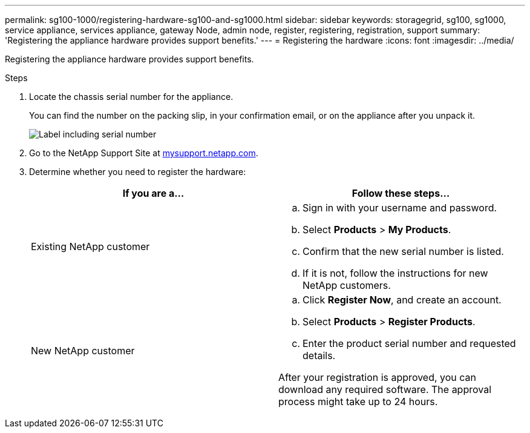 ---
permalink: sg100-1000/registering-hardware-sg100-and-sg1000.html
sidebar: sidebar
keywords: storagegrid, sg100, sg1000, service appliance, services appliance, gateway Node, admin node, register, registering, registration, support
summary: 'Registering the appliance hardware provides support benefits.'
---
= Registering the hardware
:icons: font
:imagesdir: ../media/

[.lead]
Registering the appliance hardware provides support benefits.

.Steps

. Locate the chassis serial number for the appliance.
+
You can find the number on the packing slip, in your confirmation email, or on the appliance after you unpack it.
+
image::../media/appliance_label.gif[Label including serial number]

. Go to the NetApp Support Site at http://mysupport.netapp.com/[mysupport.netapp.com^].
. Determine whether you need to register the hardware:
+
[options="header"]
|===
| If you are a...| Follow these steps...
a|
Existing NetApp customer
a|

 .. Sign in with your username and password.
 .. Select *Products* > *My Products*.
 .. Confirm that the new serial number is listed.
 .. If it is not, follow the instructions for new NetApp customers.

a|
New NetApp customer
a|

 .. Click *Register Now*, and create an account.
 .. Select *Products* > *Register Products*.
 .. Enter the product serial number and requested details.

After your registration is approved, you can download any required software. The approval process might take up to 24 hours.
|===
